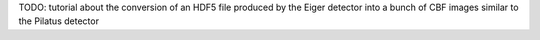 TODO: tutorial about the conversion of an HDF5 file produced by the Eiger detector into a bunch of CBF images similar to the  Pilatus detector